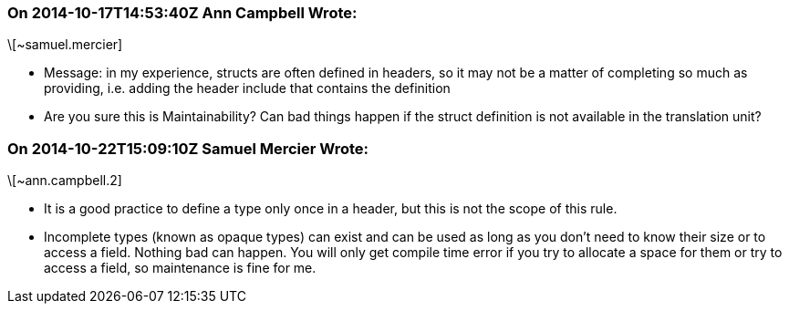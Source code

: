 === On 2014-10-17T14:53:40Z Ann Campbell Wrote:
\[~samuel.mercier]

* Message: in my experience, structs are often defined in headers, so it may not be a matter of completing so much as providing, i.e. adding the header include that contains the definition
* Are you sure this is Maintainability? Can bad things happen if the struct definition is not available in the translation unit?

=== On 2014-10-22T15:09:10Z Samuel Mercier Wrote:
\[~ann.campbell.2]

* It is a good practice to define a type only once in a header, but this is not the scope of this rule.
* Incomplete types (known as opaque types) can exist and can be used as long as you don't need to know their size or to access a field. Nothing bad can happen. You will only get compile time error if you try to allocate a space for them or try to access a field, so maintenance is fine for me.

